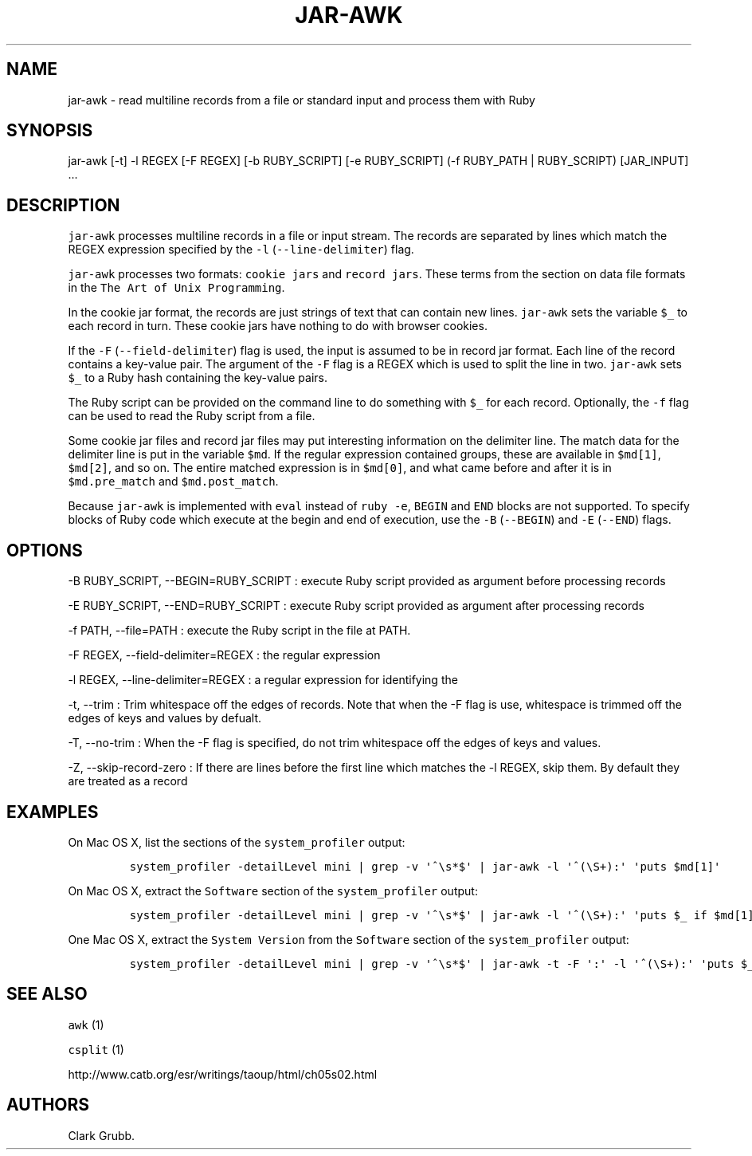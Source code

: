 .TH JAR-AWK 1 "May 4, 2014" 
.SH NAME
.PP
jar-awk - read multiline records from a file or standard input and
process them with Ruby
.SH SYNOPSIS
.PP
jar-awk [-t] -l REGEX [-F REGEX] [-b RUBY_SCRIPT] [-e RUBY_SCRIPT] (-f
RUBY_PATH | RUBY_SCRIPT) [JAR_INPUT] ...
.SH DESCRIPTION
.PP
\f[C]jar-awk\f[] processes multiline records in a file or input stream.
The records are separated by lines which match the REGEX expression
specified by the \f[C]-l\f[] (\f[C]--line-delimiter\f[]) flag.
.PP
\f[C]jar-awk\f[] processes two formats: \f[C]cookie\ jars\f[] and
\f[C]record\ jars\f[].
These terms from the section on data file formats in the
\f[C]The\ Art\ of\ Unix\ Programming\f[].
.PP
In the cookie jar format, the records are just strings of text that can
contain new lines.
\f[C]jar-awk\f[] sets the variable \f[C]$_\f[] to each record in turn.
These cookie jars have nothing to do with browser cookies.
.PP
If the \f[C]-F\f[] (\f[C]--field-delimiter\f[]) flag is used, the input
is assumed to be in record jar format.
Each line of the record contains a key-value pair.
The argument of the \f[C]-F\f[] flag is a REGEX which is used to split
the line in two.
\f[C]jar-awk\f[] sets \f[C]$_\f[] to a Ruby hash containing the
key-value pairs.
.PP
The Ruby script can be provided on the command line to do something with
\f[C]$_\f[] for each record.
Optionally, the \f[C]-f\f[] flag can be used to read the Ruby script
from a file.
.PP
Some cookie jar files and record jar files may put interesting
information on the delimiter line.
The match data for the delimiter line is put in the variable
\f[C]$md\f[].
If the regular expression contained groups, these are available in
\f[C]$md[1]\f[], \f[C]$md[2]\f[], and so on.
The entire matched expression is in \f[C]$md[0]\f[], and what came
before and after it is in \f[C]$md.pre_match\f[] and
\f[C]$md.post_match\f[].
.PP
Because \f[C]jar-awk\f[] is implemented with \f[C]eval\f[] instead of
\f[C]ruby\ -e\f[], \f[C]BEGIN\f[] and \f[C]END\f[] blocks are not
supported.
To specify blocks of Ruby code which execute at the begin and end of
execution, use the \f[C]-B\f[] (\f[C]--BEGIN\f[]) and \f[C]-E\f[]
(\f[C]--END\f[]) flags.
.SH OPTIONS
.PP
-B RUBY_SCRIPT, --BEGIN=RUBY_SCRIPT : execute Ruby script provided as
argument before processing records
.PP
-E RUBY_SCRIPT, --END=RUBY_SCRIPT : execute Ruby script provided as
argument after processing records
.PP
-f PATH, --file=PATH : execute the Ruby script in the file at PATH.
.PP
-F REGEX, --field-delimiter=REGEX : the regular expression
.PP
-l REGEX, --line-delimiter=REGEX : a regular expression for identifying
the
.PP
-t, --trim : Trim whitespace off the edges of records.
Note that when the -F flag is use, whitespace is trimmed off the edges
of keys and values by defualt.
.PP
-T, --no-trim : When the -F flag is specified, do not trim whitespace
off the edges of keys and values.
.PP
-Z, --skip-record-zero : If there are lines before the first line which
matches the -l REGEX, skip them.
By default they are treated as a record
.SH EXAMPLES
.PP
On Mac OS X, list the sections of the \f[C]system_profiler\f[] output:
.IP
.nf
\f[C]
system_profiler\ -detailLevel\ mini\ |\ grep\ -v\ \[aq]^\\s*$\[aq]\ |\ jar-awk\ -l\ \[aq]^(\\S+):\[aq]\ \[aq]puts\ $md[1]\[aq]
\f[]
.fi
.PP
On Mac OS X, extract the \f[C]Software\f[] section of the
\f[C]system_profiler\f[] output:
.IP
.nf
\f[C]
system_profiler\ -detailLevel\ mini\ |\ grep\ -v\ \[aq]^\\s*$\[aq]\ |\ jar-awk\ -l\ \[aq]^(\\S+):\[aq]\ \[aq]puts\ $_\ if\ $md[1]\ ==\ "Software"\[aq]
\f[]
.fi
.PP
One Mac OS X, extract the \f[C]System\ Version\f[] from the
\f[C]Software\f[] section of the \f[C]system_profiler\f[] output:
.IP
.nf
\f[C]
system_profiler\ -detailLevel\ mini\ |\ grep\ -v\ \[aq]^\\s*$\[aq]\ |\ jar-awk\ -t\ -F\ \[aq]:\[aq]\ -l\ \[aq]^(\\S+):\[aq]\ \[aq]puts\ $_["System\ Version"]\ if\ $md[1]\ ==\ "Software"\[aq]
\f[]
.fi
.SH SEE ALSO
.PP
\f[C]awk\f[] (1)
.PP
\f[C]csplit\f[] (1)
.PP
http://www.catb.org/esr/writings/taoup/html/ch05s02.html
.SH AUTHORS
Clark Grubb.
